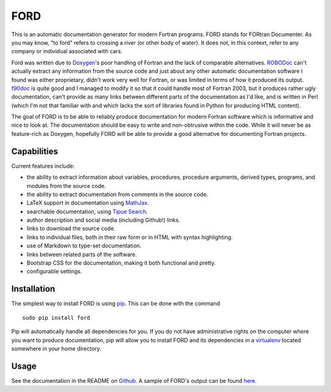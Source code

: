 FORD
====

This is an automatic documentation generator for modern Fortran
programs. FORD stands for FORtran Documenter. As you may know, "to ford"
refers to crossing a river (or other body of water). It does not, in
this context, refer to any company or individual associated with cars.

Ford was written due to
`Doxygen <http://www.stack.nl/~dimitri/doxygen/>`__'s poor handling of
Fortran and the lack of comparable alternatives.
`ROBODoc <http://rfsber.home.xs4all.nl/Robo/index.html>`__ can't
actually extract any information from the source code and just about any
other automatic documentation software I found was either proprietary,
didn't work very well for Fortran, or was limited in terms of how it
produced its output.
`f90doc <http://erikdemaine.org/software/f90doc/>`__ is quite good and I
managed to modify it so that it could handle most of Fortran 2003, but
it produces rather ugly documentation, can't provide as many links
between different parts of the documentation as I'd like, and is written
in Perl (which I'm not that familiar with and which lacks the sort of
libraries found in Python for producing HTML content).

The goal of FORD is to be able to reliably produce documentation for
modern Fortran software which is informative and nice to look at. The
documentation should be easy to write and non-obtrusive within the code.
While it will never be as feature-rich as Doxygen, hopefully FORD will
be able to provide a good alternative for documenting Fortran projects.

Capabilities
------------

Current features include:

-  the ability to extract information about variables, procedures,
   procedure arguments, derived types, programs, and modules from the
   source code.
-  the ability to extract documentation from comments in the source
   code.
-  LaTeX support in documentation using
   `MathJax <http://www.mathjax.org/>`__.
-  searchable documentation, using `Tipue
   Search <http://www.tipue.com/search/>`__.
-  author description and social media (including Github!) links.
-  links to download the source code.
-  links to individual files, both in their raw form or in HTML with
   syntax highlighting.
-  use of Markdown to type-set documentation.
-  links between related parts of the software.
-  Bootstrap CSS for the documentation, making it both functional and
   pretty.
-  configurable settings.


Installation
------------

The simplest way to install FORD is using
`pip <https://pip.pypa.io/en/latest/>`__. This can be done with the
command

::

    sudo pip install ford

Pip will automatically handle all dependencies for you. If you do not
have administrative rights on the computer where you want to produce
documentation, pip will allow you to install FORD and its dependencies
in a `virtualenv <https://virtualenv.pypa.io/en/latest/>`__ located
somewhere in your home directory.


Usage
-----

See the documentation in the README on `Github <https://github.com/cmacmackin/ford>`__. A sample of FORD's output can be found `here <http://szaghi.github.io/Lib_VTK_IO/index.html>`__.

